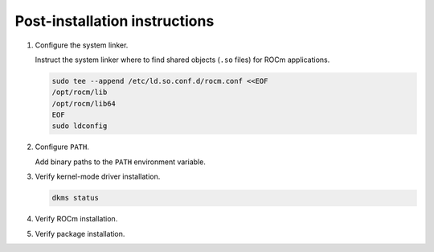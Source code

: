 .. meta::
  :description: Post-installation instructions
  :keywords: ROCm install, installation instructions, AMD, ROCm

*************************************************************************
Post-installation instructions
*************************************************************************

1. Configure the system linker.

   Instruct the system linker where to find shared objects (``.so`` files) for ROCm applications.

   .. code-block:: bash

       sudo tee --append /etc/ld.so.conf.d/rocm.conf <<EOF
       /opt/rocm/lib
       /opt/rocm/lib64
       EOF
       sudo ldconfig

2. Configure ``PATH``.

   Add binary paths to the ``PATH`` environment variable.

   .. code-block:: bash
       :substitutions:

       export PATH=$PATH:/opt/rocm-|rocm_directory_version|/bin

.. _verify-dkms:

3. Verify kernel-mode driver installation.

   .. code-block:: bash

       dkms status

4. Verify ROCm installation.

   .. code-block:: bash
       :substitutions:

       /opt/rocm-|rocm_directory_version|/bin/rocminfo
       /opt/rocm-|rocm_directory_version|/bin/clinfo

5. Verify package installation.

   .. tab-set::

       .. tab-item:: Ubuntu

           .. code-block:: bash

               sudo apt list --installed

       .. tab-item:: RHEL

           .. code-block:: bash

               sudo yum list installed

       .. tab-item:: SLES

           .. code-block:: bash

               sudo zypper search --installed-only
